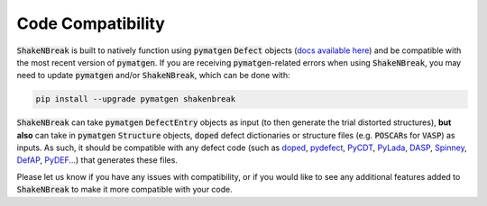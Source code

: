 Code Compatibility
========================

:code:`ShakeNBreak` is built to natively function using :code:`pymatgen` :code:`Defect` objects
(`docs available here <https://materialsproject.github.io/pymatgen-analysis-defects/>`_) and be compatible with the
most recent version of :code:`pymatgen`. If you are receiving :code:`pymatgen`-related errors when using
:code:`ShakeNBreak`, you may need to update :code:`pymatgen` and/or :code:`ShakeNBreak`, which can be done with:

.. code:: bash

   pip install --upgrade pymatgen shakenbreak


:code:`ShakeNBreak` can take :code:`pymatgen` :code:`DefectEntry` objects as input (to then generate the trial distorted
structures), **but also** can take in :code:`pymatgen` :code:`Structure` objects, :code:`doped` defect dictionaries or
structure files (e.g. :code:`POSCAR`\s for :code:`VASP`) as inputs. As such, it should be compatible with any defect code
(such as `doped <https://doped.readthedocs.io/en/latest/index.html>`_, `pydefect <https://github.com/kumagai-group/pydefect>`_,
`PyCDT <https://github.com/mbkumar/pycdt>`_, `PyLada <https://github.com/pylada/pylada-defects>`_,
`DASP <http://hzwtech.com/files/software/DASP/htmlEnglish/index.html>`_, `Spinney <https://gitlab.com/Marrigoni/spinney/-/tree/master>`_,
`DefAP <https://github.com/DefAP/defap>`_, `PyDEF <https://github.com/PyDEF2/PyDEF-2.0>`_...) that generates these files.

Please let us know if you have any issues with compatibility, or if you would like to see any additional features added
to :code:`ShakeNBreak` to make it more compatible with your code.
